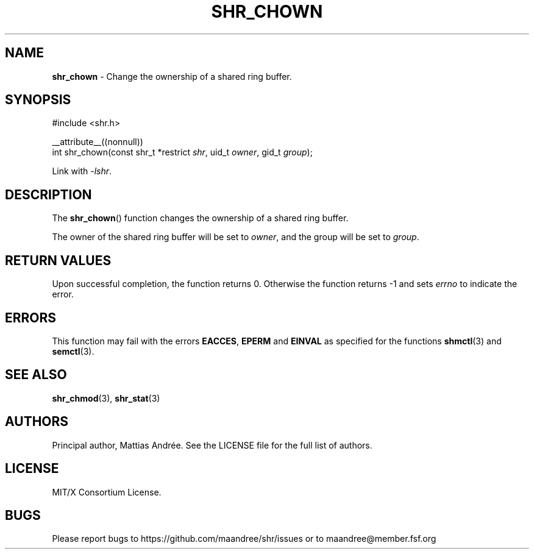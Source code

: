 .TH SHR_CHOWN 3 SHR-%VERSION%
.SH NAME
.B shr_chown
\- Change the ownership of a shared ring buffer.
.SH SYNOPSIS
.LP
.nf
#include <shr.h>
.P
__attribute__((nonnull))
int shr_chown(const shr_t *restrict \fIshr\fP, uid_t \fIowner\fP, gid_t \fIgroup\fP);
.fi
.P
Link with \fI\-lshr\fP.
.SH DESCRIPTION
The
.BR shr_chown ()
function changes the ownership of a shared ring buffer.
.P
The owner of the shared ring buffer will be set to
\fIowner\fP, and the group will be set to \fIgroup\fP.
.SH RETURN VALUES
Upon successful completion, the function returns 0.
Otherwise the function returns \-1 and sets
\fIerrno\fP to indicate the error.
.SH ERRORS
This function may fail with the errors
.BR EACCES ,
.BR EPERM
and 
.BR EINVAL
as specified for the functions
.BR shmctl (3)
and
.BR semctl (3).
.SH SEE ALSO
.BR shr_chmod (3),
.BR shr_stat (3)
.SH AUTHORS
Principal author, Mattias Andrée.  See the LICENSE file for the full
list of authors.
.SH LICENSE
MIT/X Consortium License.
.SH BUGS
Please report bugs to https://github.com/maandree/shr/issues or to
maandree@member.fsf.org
